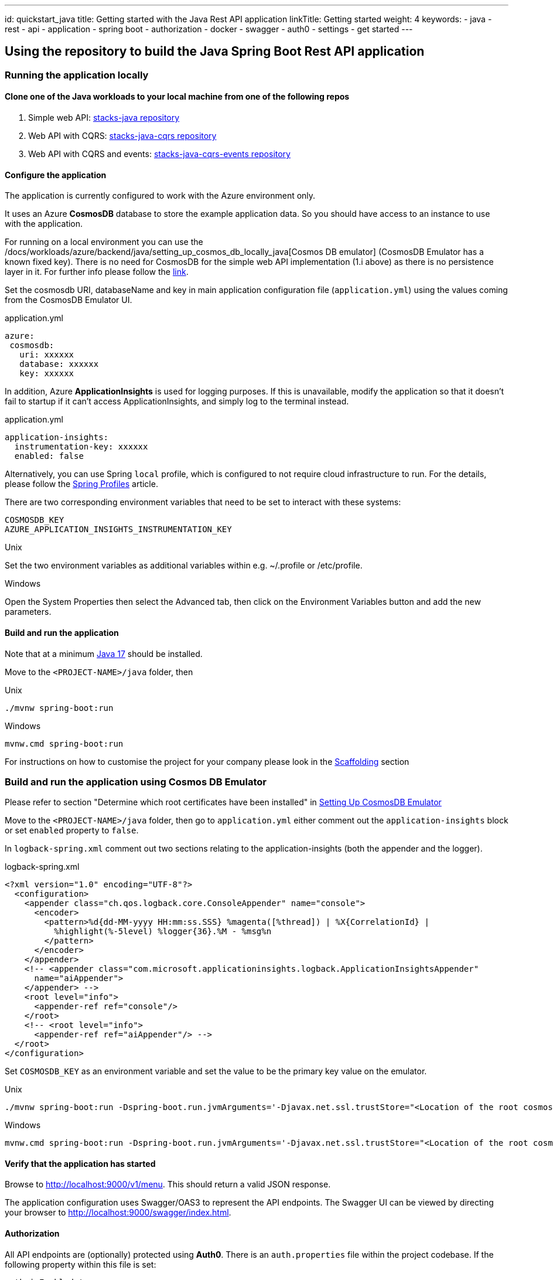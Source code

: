 ---
id: quickstart_java
title: Getting started with the Java Rest API application
linkTitle: Getting started
weight: 4
keywords:
  - java
  - rest
  - api
  - application
  - spring boot
  - authorization
  - docker
  - swagger
  - auth0
  - settings
  - get started
---

== Using the repository to build the Java Spring Boot Rest API application

=== Running the application locally

==== Clone one of the Java workloads to your local machine from one of the following repos
    
    . Simple web API: https://github.com/Ensono/stacks-java[stacks-java repository]
    . Web API with CQRS: https://github.com/Ensono/stacks-java-cqrs[stacks-java-cqrs repository]
    . Web API with CQRS and events: https://github.com/Ensono/stacks-java-cqrs-events[stacks-java-cqrs-events repository]
   
==== Configure the application

====
The application is currently configured to work with the Azure environment only.
====

It uses an Azure **CosmosDB** database to store the example application data. So you should have access to an instance to use with the application.
   
====
For running on a local environment you can use the /docs/workloads/azure/backend/java/setting_up_cosmos_db_locally_java[Cosmos DB emulator] (CosmosDB Emulator has a known fixed key). There is no need for CosmosDB for the simple web API implementation (1.i above) as there is no persistence layer in it. 
For further info please follow the https://docs.microsoft.com/en-us/azure/cosmos-db/local-emulator?tabs=ssl-netstd21[link].
====

Set the cosmosdb URI, databaseName and key in main application configuration file (`application.yml`) using the values coming from the CosmosDB Emulator UI.

.application.yml
[source, yaml]
----
azure:
 cosmosdb:
   uri: xxxxxx
   database: xxxxxx
   key: xxxxxx
----

In addition, Azure **ApplicationInsights** is used for logging purposes. If this is unavailable, modify the application so that it doesn't fail to startup if it can't access ApplicationInsights, and simply log to the terminal instead.

.application.yml
[source, yaml]
----
application-insights:
  instrumentation-key: xxxxxx
  enabled: false
----

Alternatively, you can use Spring `local` profile, which is configured to not require cloud infrastructure to run. For the details, please follow the https://www.baeldung.com/spring-profiles#4-jvm-system-parameter[Spring Profiles] article.

There are two corresponding environment variables that need to be set to interact with these systems:

[source, text]
----
COSMOSDB_KEY
AZURE_APPLICATION_INSIGHTS_INSTRUMENTATION_KEY
----

.Unix
Set the two environment variables as additional variables within e.g. ~/.profile or /etc/profile.

.Windows
Open the System Properties then select the Advanced tab, then click on the Environment Variables
button and add the new parameters.

   
==== Build and run the application

Note that at a minimum https://www.azul.com/downloads/?package=jdk#zulu[Java 17] should be installed.

Move to the `<PROJECT-NAME>/java` folder, then

.Unix
[source, bash]
----
./mvnw spring-boot:run
----

.Windows
[source, bash]
----
mvnw.cmd spring-boot:run
----

For instructions on how to customise the project for your company please look in the link:../../../common/backend/java/scaffolding_java.adoc[Scaffolding] section

=== Build and run the application using Cosmos DB Emulator
    
Please refer to section "Determine which root certificates have been installed" in
link:../../backend/java/setting_up_cosmos_db_locally_java.adoc[Setting Up CosmosDB Emulator]

Move to the `<PROJECT-NAME>/java` folder, then go to `application.yml` either comment out the `application-insights` block or set `enabled`  property to `false`.
    
In `logback-spring.xml` comment out two sections relating to the application-insights (both the appender and the logger).

.logback-spring.xml
[source, xml]
----
<?xml version="1.0" encoding="UTF-8"?>
  <configuration>
    <appender class="ch.qos.logback.core.ConsoleAppender" name="console">
      <encoder>
        <pattern>%d{dd-MM-yyyy HH:mm:ss.SSS} %magenta([%thread]) | %X{CorrelationId} |
          %highlight(%-5level) %logger{36}.%M - %msg%n
        </pattern>
      </encoder>
    </appender>
    <!-- <appender class="com.microsoft.applicationinsights.logback.ApplicationInsightsAppender"
      name="aiAppender">
    </appender> -->
    <root level="info">
      <appender-ref ref="console"/>
    </root>
    <!-- <root level="info">
      <appender-ref ref="aiAppender"/> -->
  </root>
</configuration>
----

Set `COSMOSDB_KEY` as an environment variable and set the value to be the primary key value on the emulator.

.Unix
[source, bash]
----
./mvnw spring-boot:run -Dspring-boot.run.jvmArguments='-Djavax.net.ssl.trustStore="<Location of the root cosmos db certificate>" -Djavax.net.ssl.trustStorePassword="changeit"'
----

.Windows
[source, bash]
----
mvnw.cmd spring-boot:run -Dspring-boot.run.jvmArguments='-Djavax.net.ssl.trustStore="<Location of the root cosmos db certificate>" -Djavax.net.ssl.trustStorePassword="changeit"'
----


==== Verify that the application has started

Browse to http://localhost:9000/v1/menu[http://localhost:9000/v1/menu]. This should return a valid JSON response.

The application configuration uses Swagger/OAS3 to represent the API endpoints. The Swagger UI can be viewed by directing your
browser to http://localhost:9000/swagger/index.html[http://localhost:9000/swagger/index.html].

==== Authorization

All API endpoints are (optionally) protected using **Auth0**. There is an `auth.properties` file within the project codebase.
If the following property within this file is set:

[source, text]
auth.isEnabled=true

then clients will need to pass an `Authorization` header containing the Bearer token generated from Auth0 as part of the endpoint request. If the value
is set to `false` then no authorization is required.

==== Auth0 configuration properties

If using Auth0 for authorization, Auth0 itself will need to be configured with both an API definition and an associated Application.
There are corresponding configuration values required for the Ensono Stacks application, within the `auth.properties` file, e.g.

[source, text]
auth0.issuer=https://amidostacks.eu.auth0.com/
auth0.apiAudience=https://amidostacks.eu.auth0.com/api/v2/

These parameters are used to verify that the JWT supplied in the Authorization header of a request is valid.

==== Swagger/OAS

- Automatically generated for the project. Go to http://localhost:9000/swagger/index.html[Swagger Index] to view.
- Swagger Json is here: http://localhost:9000/swagger/oas.json[Swagger Json]

==== Health check

- Available at: http://localhost:9000/health[health check]
(This can also be configured to run on another port)

== Using a Docker image

<https://docs.docker.com/docker-for-windows/install/>

From the `<PROJECT-NAME>/java` folder, build a Docker image using e.g. the command below:

[source, bash]
----
docker build --tag stacks:1.0 .
----

This uses the `Dockerfile` in this folder to generate the Docker image.

If you have an `.m2` directory in the `java/` folder, the Docker build will attempt to copy the files inside the container and use the cached versions.

Once the Docker image is created, you can then run a Docker container based on this image using e.g.

[source, bash]
----
docker run -p 9000:9000 -e AZURE_APPLICATION_INSIGHTS_INSTRUMENTATION_KEY -e AZURE_COSMOSDB_KEY stacks:1.0
----

which passes in the two required environment variables from your own environment.
